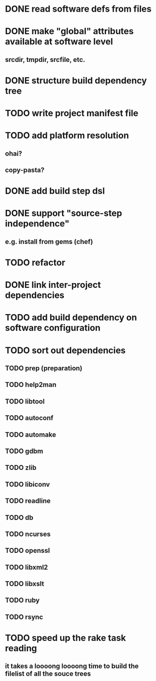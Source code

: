 * DONE read software defs from files
* DONE make "global" attributes available at software level
** srcdir, tmpdir, srcfile, etc.
* DONE structure build dependency tree
* TODO write project manifest file
* TODO add platform resolution
** ohai?
** copy-pasta?
* DONE add build step dsl
* DONE support "source-step independence"
** e.g. install from gems (chef)
* TODO refactor
* DONE link inter-project dependencies
* TODO add build dependency on software configuration
* TODO sort out dependencies
** TODO prep (preparation)
** TODO help2man
** TODO libtool
** TODO autoconf
** TODO automake
** TODO gdbm
** TODO zlib
** TODO libiconv
** TODO readline
** TODO db
** TODO ncurses
** TODO openssl
** TODO libxml2
** TODO libxslt
** TODO ruby
** TODO rsync
* TODO speed up the rake task reading
** it takes a loooong loooong time to build the filelist of all the souce trees
